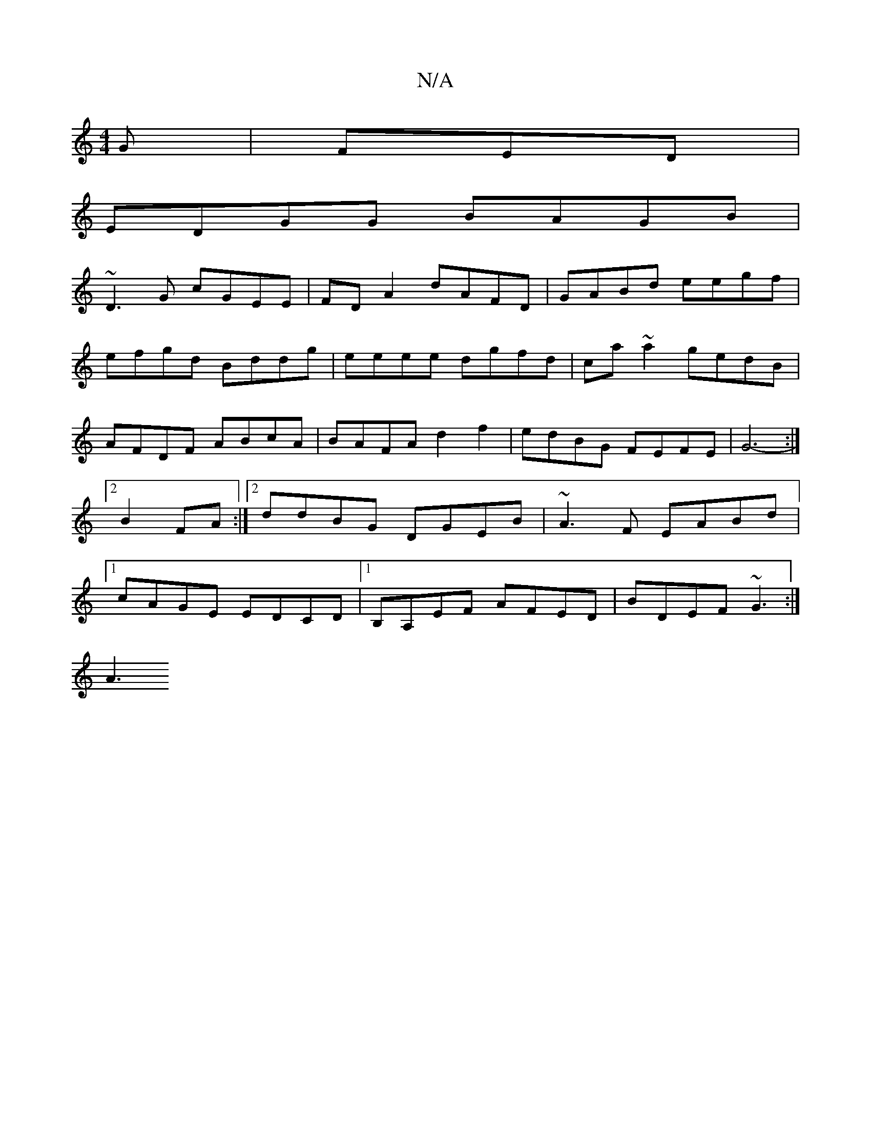 X:1
T:N/A
M:4/4
R:N/A
K:Cmajor
G |FED |
EDGG BAGB |
~D3G cGEE | FD A2 dAFD|GABd eegf|
efgd Bddg|eeee dgfd|ca ~a2 gedB|AFDF ABcA|BAFA d2f2|edBG FEFE|G6-:|[2 B2 FA :|[2 ddBG DGEB|~A3 F EABd|1 cAGE EDCD |1 B,A,EF AFED | BDEF ~G3 :|
A3